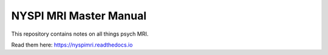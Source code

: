 NYSPI MRI Master Manual
=======================================

This repository contains notes on all things psych MRI.

Read them here:
https://nyspimri.readthedocs.io
